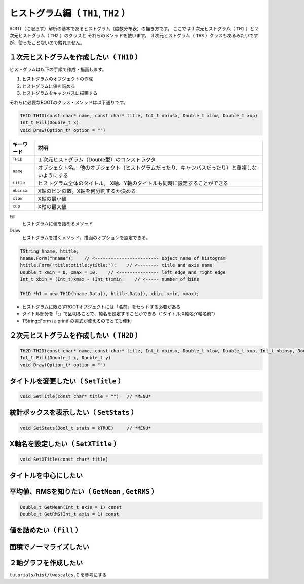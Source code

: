 ヒストグラム編（ ``TH1``, ``TH2`` ）
==================================================

ROOT（に限らず）解析の基本であるヒストグラム（度数分布表）の描き方です。
ここでは１次元ヒストグラム（ ``TH1`` ）と２次元ヒストグラム（ ``TH2`` ）のクラスと
それらのメソッドを使います。
３次元ヒストグラム（ ``TH3`` ）クラスもあるみたいですが、使ったことないので触れません。


１次元ヒストグラムを作成したい（ ``TH1D`` ）
----------------------------------------------

ヒストグラムは以下の手順で作成・描画します。

#. ヒストグラムのオブジェクトの作成
#. ヒストグラムに値を詰める
#. ヒストグラムをキャンバスに描画する

それらに必要なROOTのクラス・メソッドは以下通りです。

.. code:: cpp

    TH1D TH1D(const char* name, const char* title, Int_t nbinsx, Double_t xlow, Double_t xup)
    Int_t Fill(Double_t x)
    void Draw(Option_t* option = "")


.. list-table::
   :widths: 1 9
   :header-rows: 1

   * - キーワード
     - 説明
   * - ``TH1D``
     - １次元ヒストグラム（Double型）のコンストラクタ
   * - ``name``
     - オブジェクト名。
       他のオブジェクト（ヒストグラムだったり、キャンバスだったり）と重複しないようにする
   * - ``title``
     - ヒストグラム全体のタイトル。
       X軸、Y軸のタイトルも同時に設定することができる
   * - ``nbinsx``
     - X軸のビンの数。X軸を何分割するか決める
   * - ``xlow``
     - X軸の最小値
   * - ``xup``
     - X軸の最大値

Fill
    ヒストグラムに値を詰めるメソッド
Draw
    ヒストグラムを描くメソッド。描画のオプションを設定できる。

.. code:: cpp

    TString hname, htitle;
    hname.Form("hname");    // <------------------------ object name of histogram
    htitle.Form("title;xtitle;ytitle;");    // <-------- title and axis name
    Double_t xmin = 0, xmax = 10;    // <--------------- left edge and right edge
    Int_t xbin = (Int_t)xmax - (Int_t)xmin;    // <----- number of bins

    TH1D *h1 = new TH1D(hname.Data(), htitle.Data(), xbin, xmin, xmax);

-  ヒストグラムに限らずROOTオブジェクトには「名前」をセットする必要がある
-  タイトル部分を「;」で区切ることで、軸名を設定することができる（"タイトル;X軸名;Y軸名前"）
-  TString::Form は printf の書式が使えるのでとても便利

２次元ヒストグラムを作成したい（ ``TH2D`` ）
-----------------------------------------------

.. code:: cpp

    TH2D TH2D(const char* name, const char* title, Int_t nbinsx, Double_t xlow, Double_t xup, Int_t nbinsy, Double_t ylow, Double_t yup)
    Int_t Fill(Double_t x, Double_t y)
    void Draw(Option_t* option = "")

タイトルを変更したい（ ``SetTitle`` ）
-----------------------------------------

.. code:: cpp

    void SetTitle(const char* title = "")   // *MENU*

統計ボックスを表示したい（ ``SetStats`` ）
---------------------------------------------

.. code:: cpp

    void SetStats(Bool_t stats = kTRUE)     // *MENU*

X軸名を設定したい（ ``SetXTitle`` ）
---------------------------------------

.. code:: cpp

    void SetXTitle(const char* title)

タイトルを中心にしたい
----------------------

平均値、RMSを知りたい（ ``GetMean`` , ``GetRMS`` ）
------------------------------------------------------

.. code:: cpp

    Double_t GetMean(Int_t axis = 1) const
    Double_t GetRMS(Int_t axis = 1) const

値を詰めたい（ ``Fill`` ）
-----------------------------

面積でノーマライズしたい
------------------------

２軸グラフを作成したい
----------------------

``tutorials/hist/twoscales.C`` を参考にする
